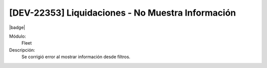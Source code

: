[DEV-22353] Liquidaciones - No Muestra Información
===================================================

|badge|

.. |badge| raw:: html
   
   <span style="background-color: #7c04de; color: white; padding: 4px 8px; border-radius: 4px;">Corrección</span>

Módulo: 
   Fleet

Descripción: 
 Se corrigió error al mostrar información desde filtros.

.. versionchanged:: 10.230.0.0-LTS

